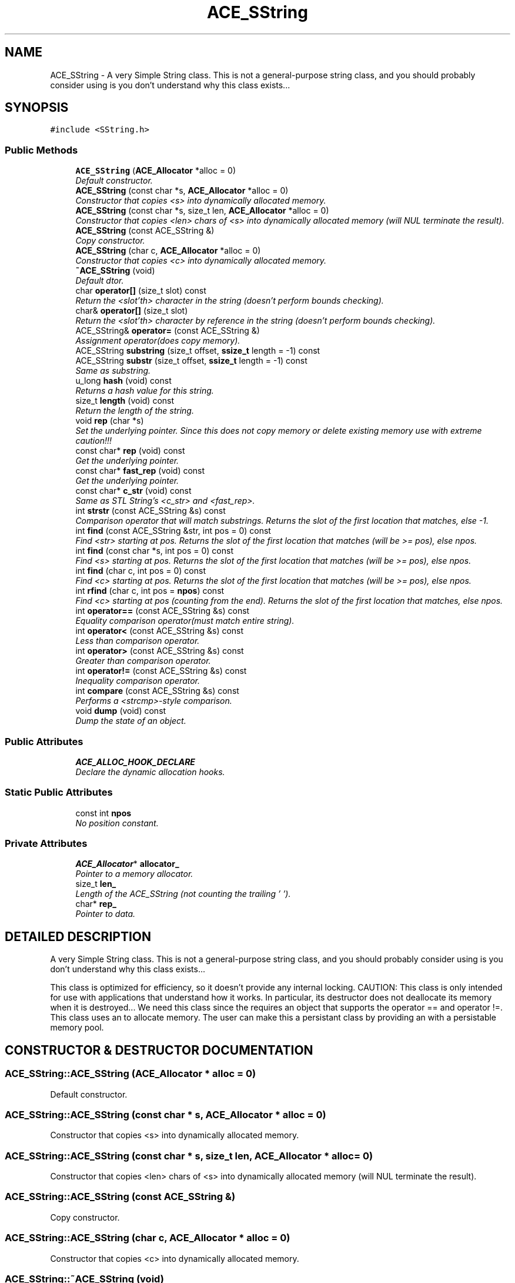 .TH ACE_SString 3 "5 Oct 2001" "ACE" \" -*- nroff -*-
.ad l
.nh
.SH NAME
ACE_SString \- A very Simple String  class. This is not a general-purpose string class, and you should probably consider using  is you don't understand why this class exists... 
.SH SYNOPSIS
.br
.PP
\fC#include <SString.h>\fR
.PP
.SS Public Methods

.in +1c
.ti -1c
.RI "\fBACE_SString\fR (\fBACE_Allocator\fR *alloc = 0)"
.br
.RI "\fIDefault constructor.\fR"
.ti -1c
.RI "\fBACE_SString\fR (const char *s, \fBACE_Allocator\fR *alloc = 0)"
.br
.RI "\fIConstructor that copies <s> into dynamically allocated memory.\fR"
.ti -1c
.RI "\fBACE_SString\fR (const char *s, size_t len, \fBACE_Allocator\fR *alloc = 0)"
.br
.RI "\fIConstructor that copies <len> chars of <s> into dynamically allocated memory (will NUL terminate the result).\fR"
.ti -1c
.RI "\fBACE_SString\fR (const ACE_SString &)"
.br
.RI "\fICopy constructor.\fR"
.ti -1c
.RI "\fBACE_SString\fR (char c, \fBACE_Allocator\fR *alloc = 0)"
.br
.RI "\fIConstructor that copies <c> into dynamically allocated memory.\fR"
.ti -1c
.RI "\fB~ACE_SString\fR (void)"
.br
.RI "\fIDefault dtor.\fR"
.ti -1c
.RI "char \fBoperator[]\fR (size_t slot) const"
.br
.RI "\fIReturn the <slot'th> character in the string (doesn't perform bounds checking).\fR"
.ti -1c
.RI "char& \fBoperator[]\fR (size_t slot)"
.br
.RI "\fIReturn the <slot'th> character by reference in the string (doesn't perform bounds checking).\fR"
.ti -1c
.RI "ACE_SString& \fBoperator=\fR (const ACE_SString &)"
.br
.RI "\fIAssignment operator(does copy memory).\fR"
.ti -1c
.RI "ACE_SString \fBsubstring\fR (size_t offset, \fBssize_t\fR length = -1) const"
.br
.ti -1c
.RI "ACE_SString \fBsubstr\fR (size_t offset, \fBssize_t\fR length = -1) const"
.br
.RI "\fISame as substring.\fR"
.ti -1c
.RI "u_long \fBhash\fR (void) const"
.br
.RI "\fIReturns a hash value for this string.\fR"
.ti -1c
.RI "size_t \fBlength\fR (void) const"
.br
.RI "\fIReturn the length of the string.\fR"
.ti -1c
.RI "void \fBrep\fR (char *s)"
.br
.RI "\fISet the underlying pointer. Since this does not copy memory or delete existing memory use with extreme caution!!!\fR"
.ti -1c
.RI "const char* \fBrep\fR (void) const"
.br
.RI "\fIGet the underlying pointer.\fR"
.ti -1c
.RI "const char* \fBfast_rep\fR (void) const"
.br
.RI "\fIGet the underlying pointer.\fR"
.ti -1c
.RI "const char* \fBc_str\fR (void) const"
.br
.RI "\fISame as STL String's <c_str> and <fast_rep>.\fR"
.ti -1c
.RI "int \fBstrstr\fR (const ACE_SString &s) const"
.br
.RI "\fIComparison operator that will match substrings. Returns the slot of the first location that matches, else -1.\fR"
.ti -1c
.RI "int \fBfind\fR (const ACE_SString &str, int pos = 0) const"
.br
.RI "\fIFind <str> starting at pos. Returns the slot of the first location that matches (will be >= pos), else npos.\fR"
.ti -1c
.RI "int \fBfind\fR (const char *s, int pos = 0) const"
.br
.RI "\fIFind <s> starting at pos. Returns the slot of the first location that matches (will be >= pos), else npos.\fR"
.ti -1c
.RI "int \fBfind\fR (char c, int pos = 0) const"
.br
.RI "\fIFind <c> starting at pos. Returns the slot of the first location that matches (will be >= pos), else npos.\fR"
.ti -1c
.RI "int \fBrfind\fR (char c, int pos = \fBnpos\fR) const"
.br
.RI "\fIFind <c> starting at pos (counting from the end). Returns the slot of the first location that matches, else npos.\fR"
.ti -1c
.RI "int \fBoperator==\fR (const ACE_SString &s) const"
.br
.RI "\fIEquality comparison operator(must match entire string).\fR"
.ti -1c
.RI "int \fBoperator<\fR (const ACE_SString &s) const"
.br
.RI "\fILess than comparison operator.\fR"
.ti -1c
.RI "int \fBoperator>\fR (const ACE_SString &s) const"
.br
.RI "\fIGreater than comparison operator.\fR"
.ti -1c
.RI "int \fBoperator!=\fR (const ACE_SString &s) const"
.br
.RI "\fIInequality comparison operator.\fR"
.ti -1c
.RI "int \fBcompare\fR (const ACE_SString &s) const"
.br
.RI "\fIPerforms a <strcmp>-style comparison.\fR"
.ti -1c
.RI "void \fBdump\fR (void) const"
.br
.RI "\fIDump the state of an object.\fR"
.in -1c
.SS Public Attributes

.in +1c
.ti -1c
.RI "\fBACE_ALLOC_HOOK_DECLARE\fR"
.br
.RI "\fIDeclare the dynamic allocation hooks.\fR"
.in -1c
.SS Static Public Attributes

.in +1c
.ti -1c
.RI "const int \fBnpos\fR"
.br
.RI "\fINo position constant.\fR"
.in -1c
.SS Private Attributes

.in +1c
.ti -1c
.RI "\fBACE_Allocator\fR* \fBallocator_\fR"
.br
.RI "\fIPointer to a memory allocator.\fR"
.ti -1c
.RI "size_t \fBlen_\fR"
.br
.RI "\fILength of the ACE_SString (not counting the trailing '\\0').\fR"
.ti -1c
.RI "char* \fBrep_\fR"
.br
.RI "\fIPointer to data.\fR"
.in -1c
.SH DETAILED DESCRIPTION
.PP 
A very Simple String  class. This is not a general-purpose string class, and you should probably consider using  is you don't understand why this class exists...
.PP
.PP
 This class is optimized for efficiency, so it doesn't provide any internal locking. CAUTION: This class is only intended for use with applications that understand how it works. In particular, its destructor does not deallocate its memory when it is destroyed... We need this class since the  requires an object that supports the operator == and operator !=. This class uses an  to allocate memory. The user can make this a persistant class by providing an  with a persistable memory pool. 
.PP
.SH CONSTRUCTOR & DESTRUCTOR DOCUMENTATION
.PP 
.SS ACE_SString::ACE_SString (\fBACE_Allocator\fR * alloc = 0)
.PP
Default constructor.
.PP
.SS ACE_SString::ACE_SString (const char * s, \fBACE_Allocator\fR * alloc = 0)
.PP
Constructor that copies <s> into dynamically allocated memory.
.PP
.SS ACE_SString::ACE_SString (const char * s, size_t len, \fBACE_Allocator\fR * alloc = 0)
.PP
Constructor that copies <len> chars of <s> into dynamically allocated memory (will NUL terminate the result).
.PP
.SS ACE_SString::ACE_SString (const ACE_SString &)
.PP
Copy constructor.
.PP
.SS ACE_SString::ACE_SString (char c, \fBACE_Allocator\fR * alloc = 0)
.PP
Constructor that copies <c> into dynamically allocated memory.
.PP
.SS ACE_SString::~ACE_SString (void)
.PP
Default dtor.
.PP
.SH MEMBER FUNCTION DOCUMENTATION
.PP 
.SS const char * ACE_SString::c_str (void) const
.PP
Same as STL String's <c_str> and <fast_rep>.
.PP
.SS int ACE_SString::compare (const ACE_SString & s) const
.PP
Performs a <strcmp>-style comparison.
.PP
.SS void ACE_SString::dump (void) const
.PP
Dump the state of an object.
.PP
.SS const char * ACE_SString::fast_rep (void) const
.PP
Get the underlying pointer.
.PP
.SS int ACE_SString::find (char c, int pos = 0) const
.PP
Find <c> starting at pos. Returns the slot of the first location that matches (will be >= pos), else npos.
.PP
.SS int ACE_SString::find (const char * s, int pos = 0) const
.PP
Find <s> starting at pos. Returns the slot of the first location that matches (will be >= pos), else npos.
.PP
.SS int ACE_SString::find (const ACE_SString & str, int pos = 0) const
.PP
Find <str> starting at pos. Returns the slot of the first location that matches (will be >= pos), else npos.
.PP
.SS u_long ACE_SString::hash (void) const
.PP
Returns a hash value for this string.
.PP
.SS size_t ACE_SString::length (void) const
.PP
Return the length of the string.
.PP
.SS int ACE_SString::operator!= (const ACE_SString & s) const
.PP
Inequality comparison operator.
.PP
.SS int ACE_SString::operator< (const ACE_SString & s) const
.PP
Less than comparison operator.
.PP
.SS ACE_SString & ACE_SString::operator= (const ACE_SString &)
.PP
Assignment operator(does copy memory).
.PP
.SS int ACE_SString::operator== (const ACE_SString & s) const
.PP
Equality comparison operator(must match entire string).
.PP
.SS int ACE_SString::operator> (const ACE_SString & s) const
.PP
Greater than comparison operator.
.PP
.SS char & ACE_SString::operator[] (size_t slot)
.PP
Return the <slot'th> character by reference in the string (doesn't perform bounds checking).
.PP
.SS char ACE_SString::operator[] (size_t slot) const
.PP
Return the <slot'th> character in the string (doesn't perform bounds checking).
.PP
.SS const char * ACE_SString::rep (void) const
.PP
Get the underlying pointer.
.PP
.SS void ACE_SString::rep (char * s)
.PP
Set the underlying pointer. Since this does not copy memory or delete existing memory use with extreme caution!!!
.PP
.SS int ACE_SString::rfind (char c, int pos = \fBnpos\fR) const
.PP
Find <c> starting at pos (counting from the end). Returns the slot of the first location that matches, else npos.
.PP
.SS int ACE_SString::strstr (const ACE_SString & s) const
.PP
Comparison operator that will match substrings. Returns the slot of the first location that matches, else -1.
.PP
.SS ACE_SString ACE_SString::substr (size_t offset, \fBssize_t\fR length = -1) const
.PP
Same as substring.
.PP
.SS ACE_SString ACE_SString::substring (size_t offset, \fBssize_t\fR length = -1) const
.PP
Return a substring given an offset and length, if length == -1 use rest of str return empty substring if offset or offset/length are invalid 
.SH MEMBER DATA DOCUMENTATION
.PP 
.SS ACE_SString::ACE_ALLOC_HOOK_DECLARE
.PP
Declare the dynamic allocation hooks.
.PP
.SS \fBACE_Allocator\fR * ACE_SString::allocator_\fC [private]\fR
.PP
Pointer to a memory allocator.
.PP
.SS size_t ACE_SString::len_\fC [private]\fR
.PP
Length of the ACE_SString (not counting the trailing '\\0').
.PP
.SS const int ACE_SString::npos\fC [static]\fR
.PP
No position constant.
.PP
.SS char * ACE_SString::rep_\fC [private]\fR
.PP
Pointer to data.
.PP


.SH AUTHOR
.PP 
Generated automatically by Doxygen for ACE from the source code.